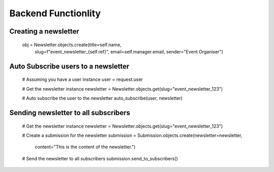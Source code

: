 Backend Functionlity
======================

Creating a newsletter
-----------------------

    obj = Newsletter.objects.create(title=self.name,
        slug=f"event_newsletter_{self.ref}",
        email=self.manager.email,
        sender="Event Organiser")

Auto Subscribe users to a newsletter
-----------------


    # Assuming you have a user instance
    user = request.user

    # Get the newsletter instance
    newsletter = Newsletter.objects.get(slug="event_newsletter_123")

    # Auto subscribe the user to the newsletter
    auto_subscribe(user, newsletter)


Sending newsletter to all subscribers
----------------------


    # Get the newsletter instance
    newsletter = Newsletter.objects.get(slug="event_newsletter_123")

    # Create a submission for the newsletter
    submission = Submission.objects.create(newsletter=newsletter,
                                           content="This is the content of the newsletter.")

    # Send the newsletter to all subscribers
    submission.send_to_subscribers()
